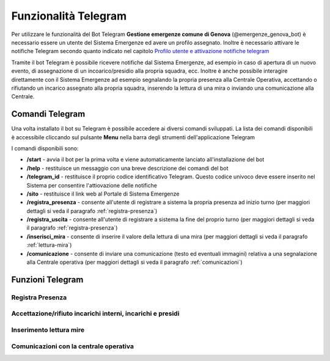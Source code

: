Funzionalità Telegram
==========================

Per utilizzare le funzionalità del Bot Telegram **Gestione emergenze comune di Genova** (@emergenze_genova_bot) è necessario essere un utente del Sistema Emergenze ed avere un profilo assegnato. 
Inoltre è necessario attivare le notifiche Telegram secondo quanto indicato nel capitolo `Profilo utente e attivazione notifiche telegram <accesso.html#profilo-utente-e-attivazione-notifiche-telegram>`__

Tramite il bot Telegram è possibile ricevere notifiche dal Sistema Emergenze, ad esempio in caso di apertura di un nuovo evento, di assegnazione di un incoarico/presidio alla propria squadra, ecc. Inoltre è anche possibile interagire direttamente con il Sistema Emergenze ad esempio segnalando la propria presenza alla Centrale Operativa, accettando o rifiutando un incarico assegnato alla propria squadra, inserendo la lettura di una mira o inviando una comunicazione alla Centrale.


Comandi Telegram
-------------------------------------------
Una volta installato il bot su Telegram è possibile accedere ai diversi comandi sviluppati. La lista dei comandi disponibili è accessibile cliccando sul pulsante **Menu** nella barra degli strumenti dell'applicazione Telegram

.. image:: img/barra_t.png

I comandi disponibili sono:

* **/start** - avvia il bot per la prima volta e viene automaticamente lanciato all'installazione del bot
* **/help** - restituisce un messaggio con una breve descrizione dei comandi del bot
* **/telegram_id** - restituisce il proprio codice identificativo Telegram. Questo codice univoco deve essere inserito nel Sistema per consentire l'attiovazione delle notifiche
* **/sito** - restituisce il link web al Portale di Sistema Emergenze
* **/registra_presenza** - consente all'utente di registrare a sistema la propria presenza ad inizio turno (per maggiori dettagli si veda il paragrafo :ref:`registra-presenza`)
* **/registra_uscita** - consente all'utente di registrare a sistema la fine del proprio turno (per maggiori dettagli si veda il paragrafo :ref:`registra-presenza`)
* **/inserisci_mira** - consente di inserire il valore della lettura di una mira (per maggiori dettagli si veda il paragrafo :ref:`lettura-mira`)
* **/comunicazione** - consente di inviare una comunicazione (testo ed eventuali immagini) relativa a una segnalazione alla Centrale operativa (per maggiori dettagli si veda il paragrafo :ref:`comunicazioni`)

Funzioni Telegram
-------------------------------------------

.. _registra-presenza:

Registra Presenza
''''''''''''''''''''''''''''''''''''''''''''''


Accettazione/rifiuto incarichi interni, incarichi e presidi
''''''''''''''''''''''''''''''''''''''''''''''''''''''''''''


.. _lettura-mira:

Inserimento lettura mire
'''''''''''''''''''''''''''''''''''''''''''''''

.. _comunicazioni:

Comunicazioni con la centrale operativa
'''''''''''''''''''''''''''''''''''''



